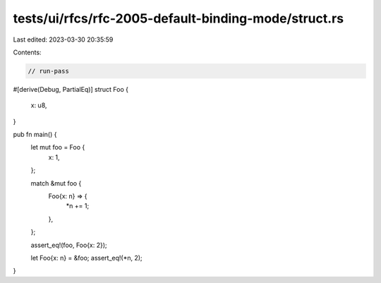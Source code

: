 tests/ui/rfcs/rfc-2005-default-binding-mode/struct.rs
=====================================================

Last edited: 2023-03-30 20:35:59

Contents:

.. code-block:: rs

    // run-pass
#[derive(Debug, PartialEq)]
struct Foo {
    x: u8,
}

pub fn main() {
    let mut foo = Foo {
        x: 1,
    };

    match &mut foo {
        Foo{x: n} => {
            *n += 1;
        },
    };

    assert_eq!(foo, Foo{x: 2});

    let Foo{x: n} = &foo;
    assert_eq!(*n, 2);
}


